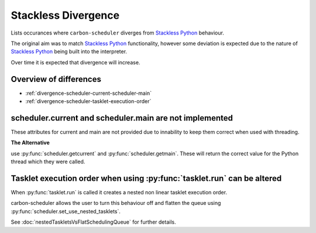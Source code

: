 Stackless Divergence
====================

Lists occurances where ``carbon-scheduler`` diverges from `Stackless Python <https://stackless.readthedocs.io/en/3.8-slp/stackless-python.html>`_ behaviour.

The original aim was to match `Stackless Python <https://stackless.readthedocs.io/en/3.8-slp/stackless-python.html>`_ functionality, however some deviation is expected due to the nature of `Stackless Python <https://stackless.readthedocs.io/en/3.8-slp/stackless-python.html>`_ being built into the interpreter.

Over time it is expected that divergence will increase.


Overview of differences
-----------------------
* :ref:`divergence-scheduler-current-scheduler-main`
* :ref:`divergence-scheduler-tasklet-execution-order` 



.. _divergence-scheduler-current-scheduler-main:

scheduler.current and scheduler.main are not implemented
--------------------------------------------------------
These attributes for current and main are not provided due to innability to keep them correct when used with threading.


**The Alternative**

use :py:func:`scheduler.getcurrent` and :py:func:`scheduler.getmain`. These will return the correct value for the Python thread which they were called.



.. _divergence-scheduler-tasklet-execution-order:

Tasklet execution order when using :py:func:`tasklet.run` can be altered
------------------------------------------------------------------------
When :py:func:`tasklet.run` is called it creates a nested non linear tasklet execution order.

carbon-scheduler allows the user to turn this behaviour off and flatten the queue using :py:func:`scheduler.set_use_nested_tasklets`.

See :doc:`nestedTaskletsVsFlatSchedulingQueue` for further details.